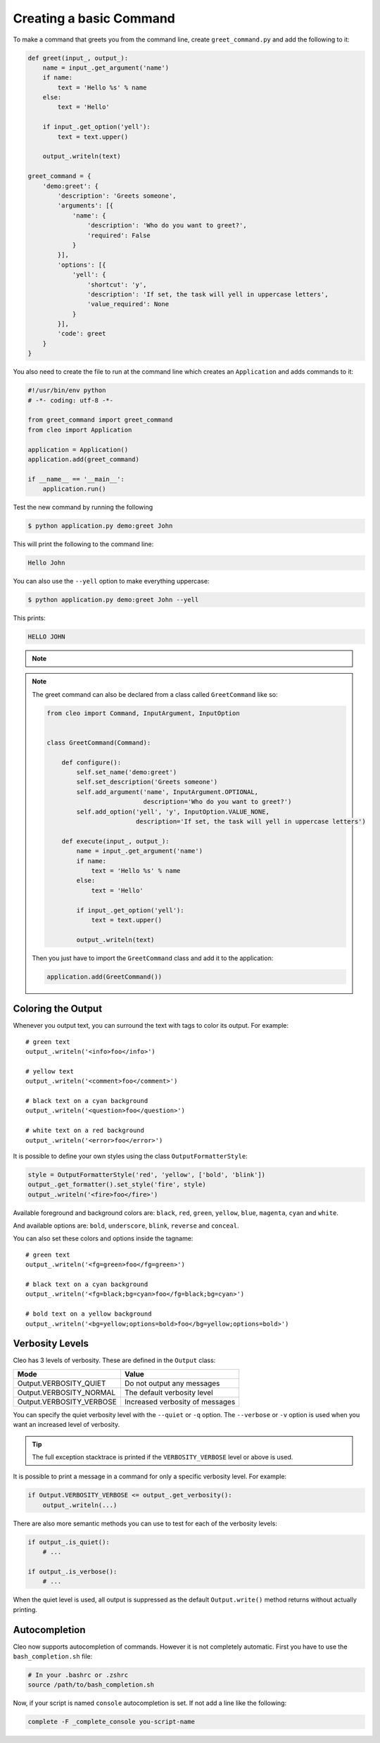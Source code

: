 Creating a basic Command
------------------------

To make a command that greets you from the command line,
create ``greet_command.py`` and add the following to it:

.. code-block:: python

    def greet(input_, output_):
        name = input_.get_argument('name')
        if name:
            text = 'Hello %s' % name
        else:
            text = 'Hello'

        if input_.get_option('yell'):
            text = text.upper()

        output_.writeln(text)

    greet_command = {
        'demo:greet': {
            'description': 'Greets someone',
            'arguments': [{
                'name': {
                    'description': 'Who do you want to greet?',
                    'required': False
                }
            }],
            'options': [{
                'yell': {
                    'shortcut': 'y',
                    'description': 'If set, the task will yell in uppercase letters',
                    'value_required': None
                }
            }],
            'code': greet
        }
    }

You also need to create the file to run at the command line which creates
an ``Application`` and adds commands to it:

.. code-block:: python

    #!/usr/bin/env python
    # -*- coding: utf-8 -*-

    from greet_command import greet_command
    from cleo import Application

    application = Application()
    application.add(greet_command)

    if __name__ == '__main__':
        application.run()

Test the new command by running the following

.. code-block:: bash

    $ python application.py demo:greet John

This will print the following to the command line:

.. code-block:: text

    Hello John

You can also use the ``--yell`` option to make everything uppercase:

.. code-block:: bash

    $ python application.py demo:greet John --yell

This prints:

.. code-block:: text

    HELLO JOHN

.. note::

    .. versionadded:: 0.3

        To register a new command you can also use provided decorators:

        .. code-block:: python

            from cleo import Application

            app = Application()

            @app.command('demo:greet', description='Greets someone')
            @app.argument('name', description='Who do you want to greet?', required=False)
            @app.option('yell', description='If set, the task will yell in uppercase letters', value_required=None)
            def greet(input_, ouput_):
                name = input_.get_argument('name')
                if name:
                    text = 'Hello %s' % name
                else:
                    text = 'Hello'

                if input_.get_option('yell'):
                    text = text.upper()

                output_.writeln(text)


.. note::

    The greet command can also be declared from a class called ``GreetCommand`` like so:

    .. code-block:: python

        from cleo import Command, InputArgument, InputOption


        class GreetCommand(Command):

            def configure():
                self.set_name('demo:greet')
                self.set_description('Greets someone')
                self.add_argument('name', InputArgument.OPTIONAL,
                                  description='Who do you want to greet?')
                self.add_option('yell', 'y', InputOption.VALUE_NONE,
                                description='If set, the task will yell in uppercase letters')

            def execute(input_, output_):
                name = input_.get_argument('name')
                if name:
                    text = 'Hello %s' % name
                else:
                    text = 'Hello'

                if input_.get_option('yell'):
                    text = text.upper()

                output_.writeln(text)

    Then you just have to import the ``GreetCommand`` class and add it to the application:

    .. code-block:: python

        application.add(GreetCommand())


.. _output-coloring:

Coloring the Output
~~~~~~~~~~~~~~~~~~~

Whenever you output text, you can surround the text with tags to color its
output. For example::

    # green text
    output_.writeln('<info>foo</info>')

    # yellow text
    output_.writeln('<comment>foo</comment>')

    # black text on a cyan background
    output_.writeln('<question>foo</question>')

    # white text on a red background
    output_.writeln('<error>foo</error>')

It is possible to define your own styles using the class ``OutputFormatterStyle``:

.. code-block:: python

    style = OutputFormatterStyle('red', 'yellow', ['bold', 'blink'])
    output_.get_formatter().set_style('fire', style)
    output_.writeln('<fire>foo</fire>')

Available foreground and background colors are: ``black``, ``red``, ``green``,
``yellow``, ``blue``, ``magenta``, ``cyan`` and ``white``.

And available options are: ``bold``, ``underscore``, ``blink``, ``reverse`` and ``conceal``.

You can also set these colors and options inside the tagname::

    # green text
    output_.writeln('<fg=green>foo</fg=green>')

    # black text on a cyan background
    output_.writeln('<fg=black;bg=cyan>foo</fg=black;bg=cyan>')

    # bold text on a yellow background
    output_.writeln('<bg=yellow;options=bold>foo</bg=yellow;options=bold>')

.. _verbosity-levels:

Verbosity Levels
~~~~~~~~~~~~~~~~

Cleo has 3 levels of verbosity. These are defined in the ``Output`` class:

=======================================  ==================================
Mode                                     Value
=======================================  ==================================
Output.VERBOSITY_QUIET                   Do not output any messages
Output.VERBOSITY_NORMAL                  The default verbosity level
Output.VERBOSITY_VERBOSE                 Increased verbosity of messages
=======================================  ==================================

You can specify the quiet verbosity level with the ``--quiet`` or ``-q``
option. The ``--verbose`` or ``-v`` option is used when you want an increased
level of verbosity.

.. tip::

    The full exception stacktrace is printed if the ``VERBOSITY_VERBOSE``
    level or above is used.

It is possible to print a message in a command for only a specific verbosity
level. For example:

.. code-block:: python

    if Output.VERBOSITY_VERBOSE <= output_.get_verbosity():
        output_.writeln(...)

There are also more semantic methods you can use to test for each of the
verbosity levels:

.. code-block:: python

    if output_.is_quiet():
        # ...

    if output_.is_verbose():
        # ...

When the quiet level is used, all output is suppressed as the default
``Output.write()`` method returns without actually printing.


Autocompletion
~~~~~~~~~~~~~~

.. versionadded:: 0.3

Cleo now supports autocompletion of commands.
However it is not completely automatic. First you have to use the ``bash_completion.sh`` file:

.. code-block:: bash

    # In your .bashrc or .zshrc
    source /path/to/bash_completion.sh

Now, if your script is named ``console`` autocompletion is set. If not add a line like the following:

.. code-block:: bash

    complete -F _complete_console you-script-name
